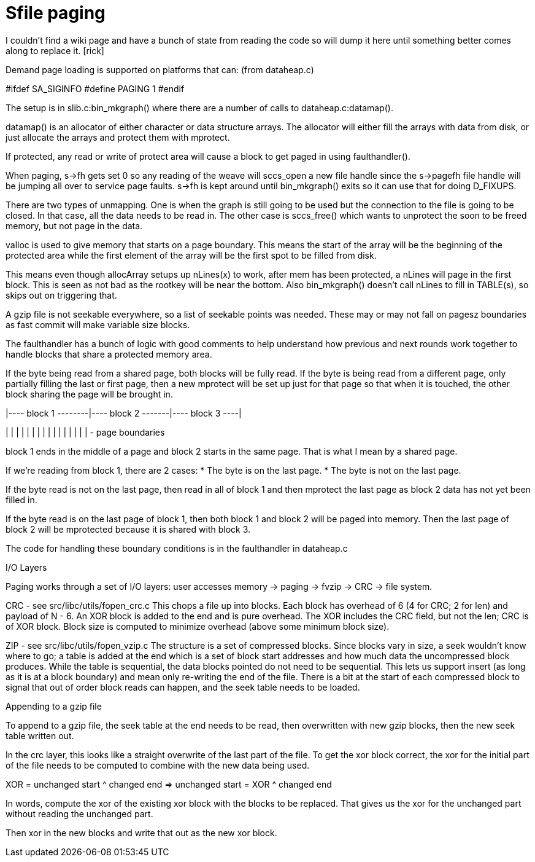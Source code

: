Sfile paging
============

I couldn't find a wiki page and have a bunch of state from reading
the code so will dump it here until something better comes along
to replace it. [rick]

Demand page loading is supported on platforms that can:
(from dataheap.c)

#ifdef SA_SIGINFO
#define PAGING 1
#endif

The setup is in slib.c:bin_mkgraph() where there are a number
of calls to dataheap.c:datamap().

datamap() is an allocator of either character or data structure
arrays.  The allocator will either fill the arrays with data from
disk, or just allocate the arrays and protect them with mprotect.

If protected, any read or write of protect area will cause a
block to get paged in using faulthandler().

When paging, s->fh gets set 0 so any reading of the weave will
sccs_open a new file handle since the s->pagefh file handle will be
jumping all over to service page faults. s->fh is kept around until
bin_mkgraph() exits so it can use that for doing D_FIXUPS.

There are two types of unmapping.  One is when the graph is still
going to be used but the connection to the file is going to be
closed.  In that case, all the data needs to be read in.
The other case is sccs_free() which wants to unprotect the soon
to be freed memory, but not page in the data.

--

valloc is used to give memory that starts on a page boundary.
This means the start of the array will be the beginning of
the protected area while the first element of the array will
be the first spot to be filled from disk.

This means even though allocArray setups up nLines(x) to work,
after mem has been protected, a nLines will page in the first
block.  This is seen as not bad as the rootkey will be near
the bottom.  Also bin_mkgraph() doesn't call nLines to fill
in TABLE(s), so skips out on triggering that.

--

A gzip file is not seekable everywhere, so a list of seekable
points was needed.  These may or may not fall on pagesz
boundaries as fast commit will make variable size blocks.

The faulthandler has a bunch of logic with good comments to
help understand how previous and next rounds work together
to handle blocks that share a protected memory area.

If the byte being read from a shared page, both blocks
will be fully read.  If the byte is being read from a
different page, only partially filling the last or first
page, then a new mprotect will be set up just for that page
so that when it is touched, the other block sharing the page
will be brought in.

|---- block 1 --------|---- block 2 -------|---- block 3 ----|

|  |  |  |  |  |  |  |  |  |  |  |  |  |  |  |   - page boundaries

block 1 ends in the middle of a page and block 2 starts in the
same page.  That is what I mean by a shared page.

If we're reading from block 1, there are 2 cases:
* The byte is on the last page.
* The byte is not on the last page.

If the byte read is not on the last page,
then read in all of block 1 and then mprotect the last page
as block 2 data has not yet been filled in.

If the byte read is on the last page of block 1, then
both block 1 and block 2 will be paged into memory.
Then the last page of block 2 will be mprotected because
it is shared with block 3.

The code for handling these boundary conditions is in
the faulthandler in dataheap.c 

--

I/O Layers

Paging works through a set of I/O layers:
user accesses memory -> paging -> fvzip -> CRC -> file system.

CRC - see src/libc/utils/fopen_crc.c
This chops a file up into blocks.
Each block has overhead of 6 (4 for CRC; 2 for len) and payload of N - 6.
An XOR block is added to the end and is pure overhead.
The XOR includes the CRC field, but not the len; CRC is of XOR block.
Block size is computed to minimize overhead (above some minimum block size).

ZIP - see src/libc/utils/fopen_vzip.c
The structure is a set of compressed blocks.
Since blocks vary in size, a seek wouldn't know where to go;
a table is added at the end which is a set of block start addresses
and how much data the uncompressed block produces.
While the table is sequential, the data blocks pointed do not need
to be sequential.  This lets us support insert (as long as it is
at a block boundary) and mean only re-writing the end of the file.
There is a bit at the start of each compressed block to signal
that out of order block reads can happen, and the seek table needs
to be loaded.

--

Appending to a gzip file

To append to a gzip file, the seek table at the end needs to be read,
then overwritten with new gzip blocks, then the new seek table written
out.

In the crc layer, this looks like a straight overwrite of the last part
of the file.  To get the xor block correct, the xor for the initial
part of the file needs to be computed to combine with the new data
being used.

XOR = unchanged start ^ changed end => unchanged start = XOR ^ changed end

In words, compute the xor of the existing xor block with the blocks to
be replaced.  That gives us the xor for the unchanged part without reading
the unchanged part.

Then xor in the new blocks and write that out as the new xor block.
